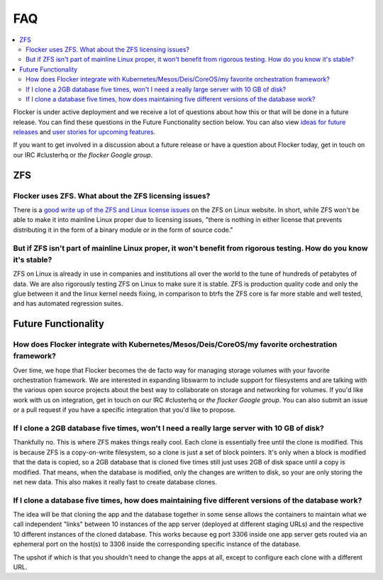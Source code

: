 .. _faqs:

FAQ
=============

.. contents::
    :local:
    :backlinks: none
	
Flocker is under active deployment and we receive a lot of questions about how this or that will be done in a future release.  You can find these questions in the Future Functionality section below.  You can also view `ideas for future releases`_  and `user stories for upcoming features`_.

If you want to get involved in a discussion about a future release or have a question about Flocker today, get in touch on our IRC #clusterhq or `the flocker Google group`.

ZFS
~~~~~~~~~~~~~~~~~~~~~~~~~~~~~~~~~~~~~~~~~~~~~~~~~~~~~~~~~~~~~~~~~~~~~~~~~~~~~~~~~~~~~~~~~~~~~~~~~~~~~~~~~~~~~~

Flocker uses ZFS. What about the ZFS licensing issues?
**************************************************************************************************************
There is a `good write up of the ZFS and Linux license issues`_ on the ZFS on Linux website.  In short, while ZFS won't be able to make it into mainline Linux proper due to licensing issues, "there is nothing in either license that prevents distributing it in the form of a binary module or in the form of source code."  


But if ZFS isn't part of mainline Linux proper, it won't benefit from rigorous testing.  How do you know it's stable?
********************************************************************************************************************
ZFS on Linux is already in use in companies and institutions all over the world to the tune of hundreds of petabytes of data.  We are also rigorously testing ZFS on Linux to make sure it is stable. ZFS is production quality code and only the glue between it and the linux kernel needs fixing, in comparison to btrfs the ZFS core is far more stable and well tested, and has automated regression suites. 

Future Functionality
~~~~~~~~~~~~~~~~~~~~~~~~~~~~~~~~~~~~~~~~~~~~~~~~~~~~~~~~~~~~~~~~~~~~~~~~~~~~~~~~~~~~~~~~~~~~~~~~~~~~~~~~~~~~~~

How does Flocker integrate with Kubernetes/Mesos/Deis/CoreOS/my favorite orchestration framework?
**************************************************************************************************************
Over time, we hope that Flocker becomes the de facto way for managing storage volumes with your favorite orchestration framework.  
We are interested in expanding libswarm to include support for filesystems and are talking with the various open source projects about the best way to collaborate on storage and networking for volumes. 
If you'd like work with us on integration, get in touch on our IRC #clusterhq or `the flocker Google group`.
You can also submit an issue or a pull request if you have a specific integration that you'd like to propose.

If I clone a 2GB database five times, won't I need a really large server with 10 GB of disk?
**************************************************************************************************************

Thankfully no.  
This is where ZFS makes things really cool. 
Each clone is essentially free until the clone is modified. 
This is because ZFS is a copy-on-write filesystem, so a clone is just a set of block pointers. 
It's only when a block is modified that the data is copied, so a 2GB database that is cloned five times still just uses 2GB of disk space until a copy is modified.
That means, when the database is modified, only the changes are written to disk, so your are only storing the net new data.
This also makes it really fast to create database clones.


If I clone a database five times, how does maintaining five different versions of the database work? 
**************************************************************************************************************

The idea will be that cloning the app and the database together in some sense allows the containers to maintain what we call independent "links" between 10 instances of the app server (deployed at different staging URLs) and the respective 10 different instances of the cloned database. 
This works because eg port 3306 inside one app server gets routed via an ephemeral port on the host(s) to 3306 inside the corresponding specific instance of the database.

The upshot if which is that you shouldn't need to change the apps at all, except to configure each clone with a different URL.

.. _ideas for future releases: https://github.com/ClusterHQ/flocker/blob/master/docs/roadmap/index.rst
.. _user stories for upcoming features: tbd
.. _good write up of the ZFS and Linux license issues: http://zfsonlinux.org/faq.html#WhatAboutTheLicensingIssue
.. _the flocker Google group: https://groups.google.com/forum/#!forum/flocker-users